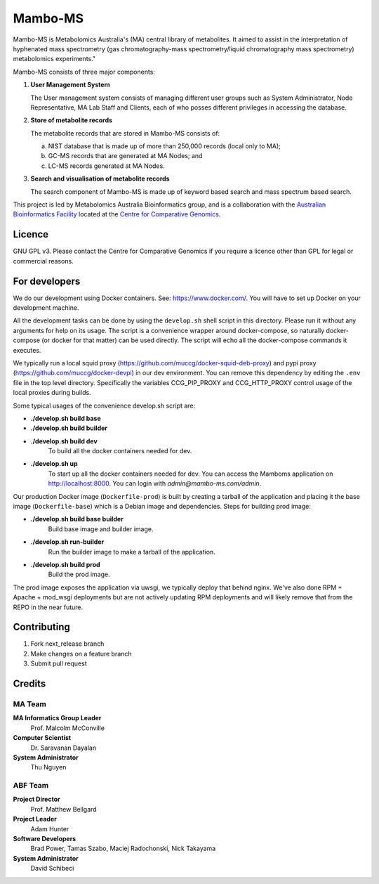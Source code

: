 Mambo-MS
========

Mambo-MS is Metabolomics Australia's (MA) central library of
metabolites. It aimed to assist in the interpretation of hyphenated
mass spectrometry (gas chromatography-mass spectrometry/liquid
chromatography mass spectrometry) metabolomics experiments."

Mambo-MS consists of three major components:

1) **User Management System**

   The User management system consists of managing different user
   groups such as System Administrator, Node Representative, MA Lab
   Staff and Clients, each of who posses different privileges in
   accessing the database.

2) **Store of metabolite records**

   The metabolite records that are stored in Mambo-MS consists of:

   (a) NIST database that is made up of more than 250,000 records
       (local only to MA);
   (b) GC-MS records that are generated at MA Nodes; and
   (c) LC-MS records generated at MA Nodes.

3) **Search and visualisation of metabolite records**

   The search component of Mambo-MS is made up of keyword based search
   and mass spectrum based search.


This project is led by Metabolomics Australia Bioinformatics group,
and is a collaboration with the `Australian Bioinformatics Facility`_
located at the `Centre for Comparative Genomics`_.

.. _`Australian Bioinformatics Facility`:
     http://www.bioplatforms.com.au/platforms/bioinformatics

.. _`Centre for Comparative Genomics`:
     http://ccg.murdoch.edu.au/

Licence
-------

GNU GPL v3. Please contact the Centre for Comparative Genomics if you
require a licence other than GPL for legal or commercial reasons.

For developers
--------------

We do our development using Docker containers. See: https://www.docker.com/.
You will have to set up Docker on your development machine.

All the development tasks can be done by using the ``develop.sh`` shell script in this directory.
Please run it without any arguments for help on its usage. The script is a convenience wrapper around docker-compose,
so naturally docker-compose (or docker for that matter) can be used directly. The script will echo all the docker-compose
commands it executes.

We typically run a local squid proxy (https://github.com/muccg/docker-squid-deb-proxy) and pypi proxy (https://github.com/muccg/docker-devpi)
in our dev environment. You can remove this dependency by editing the ``.env`` file in the top level directory. Specifically
the variables CCG_PIP_PROXY and CCG_HTTP_PROXY control usage of the local proxies during builds.

Some typical usages of the convenience develop.sh script are:

- **./develop.sh build base**
- **./develop.sh build builder**
- **./develop.sh build dev**
        To build all the docker containers needed for dev.
- **./develop.sh up**
        To start up all the docker containers needed for dev. 
        You can access the Mamboms application on http://localhost:8000.
        You can login with *admin@mambo-ms.com/admin*.

Our production Docker image (``Dockerfile-prod``) is built by creating a tarball of the application and placing it the base image (``Dockerfile-base``)
which is a Debian image and dependencies. Steps for building prod image:

- **./develop.sh build base builder**
        Build base image and builder image.
- **./develop.sh run-builder**
        Run the builder image to make a tarball of the application.
- **./develop.sh build prod**
        Build the prod image.

The prod image exposes the application via uwsgi, we typically deploy that behind nginx. We've also done RPM + Apache + mod_wsgi deployments but are not
actively updating RPM deployments and will likely remove that from the REPO in the near future.

Contributing
------------

1. Fork next_release branch
2. Make changes on a feature branch
3. Submit pull request


Credits
-------

MA Team
~~~~~~~

**MA Informatics Group Leader**
  Prof. Malcolm McConville
**Computer Scientist**
  Dr. Saravanan Dayalan
**System Administrator**
  Thu Nguyen

ABF Team
~~~~~~~~
**Project Director**
  Prof. Matthew Bellgard
**Project Leader**
  Adam Hunter
**Software Developers**
  Brad Power, Tamas Szabo, Maciej Radochonski, Nick Takayama
**System Administrator**
  David Schibeci
